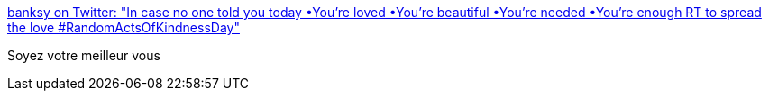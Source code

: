 :jbake-type: post
:jbake-status: published
:jbake-title: banksy on Twitter: "In case no one told you today •You're loved •You're beautiful •You're needed •You're enough RT to spread the love #RandomActsOfKindnessDay"
:jbake-tags: citation,amour,_mois_févr.,_année_2017
:jbake-date: 2017-02-23
:jbake-depth: ../
:jbake-uri: shaarli/1487845514000.adoc
:jbake-source: https://nicolas-delsaux.hd.free.fr/Shaarli?searchterm=https%3A%2F%2Ftwitter.com%2FthereaIbanksy%2Fstatus%2F832636671954997248&searchtags=citation+amour+_mois_f%C3%A9vr.+_ann%C3%A9e_2017
:jbake-style: shaarli

https://twitter.com/thereaIbanksy/status/832636671954997248[banksy on Twitter: "In case no one told you today •You're loved •You're beautiful •You're needed •You're enough RT to spread the love #RandomActsOfKindnessDay"]

Soyez votre meilleur vous
